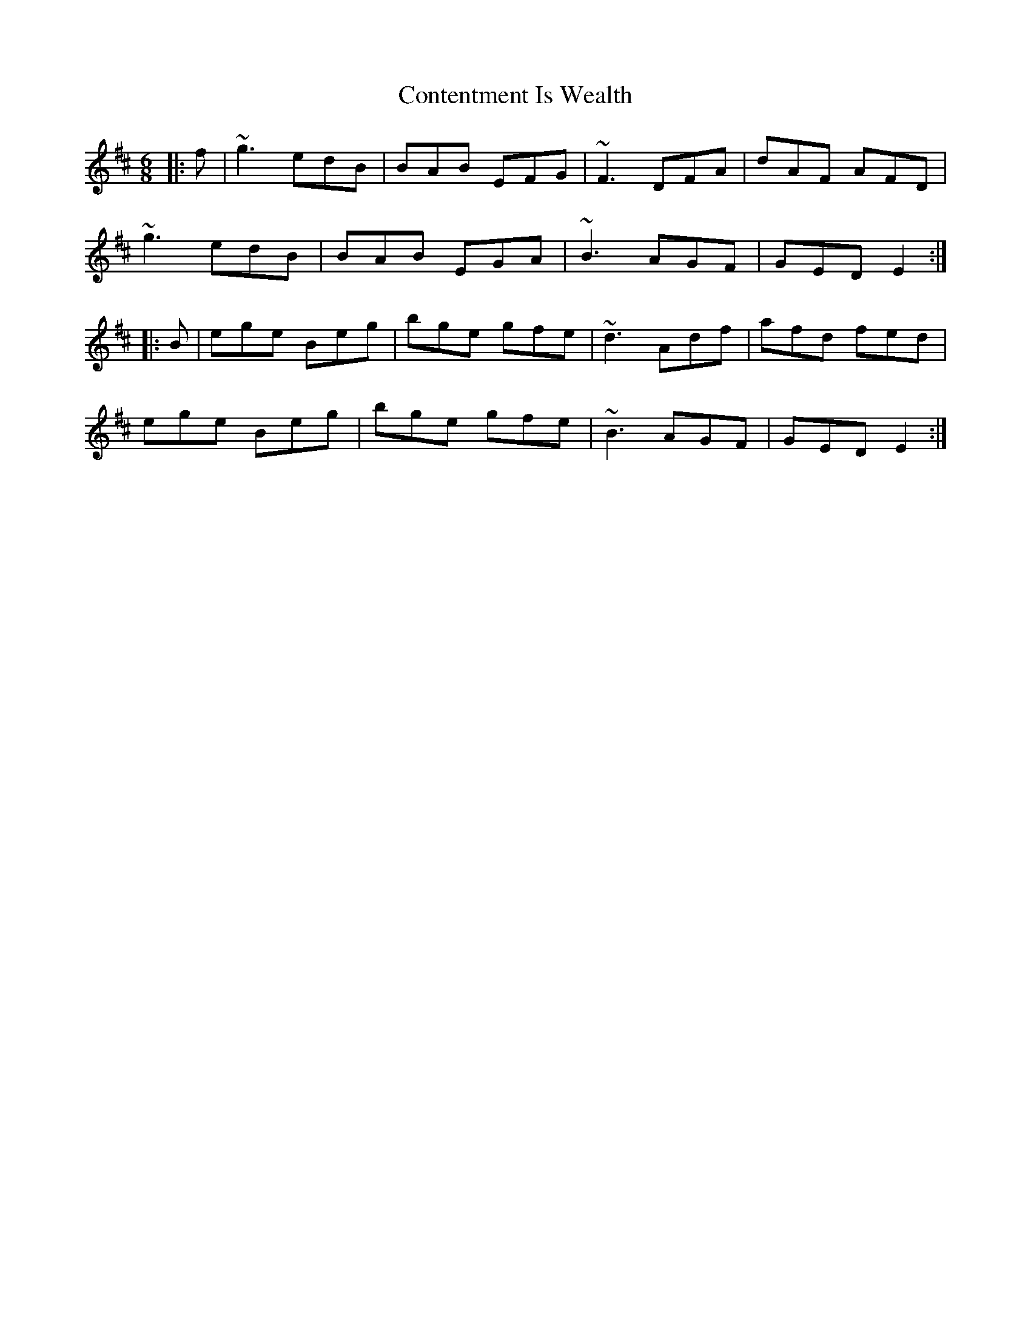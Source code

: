 X: 8090
T: Contentment Is Wealth
R: jig
M: 6/8
K: Edorian
|:f|~g3 edB|BAB EFG|~F3 DFA|dAF AFD|
~g3 edB|BAB EGA|~B3 AGF|GED E2:|
|:B|ege Beg|bge gfe|~d3 Adf|afd fed|
ege Beg|bge gfe|~B3 AGF|GED E2:|

